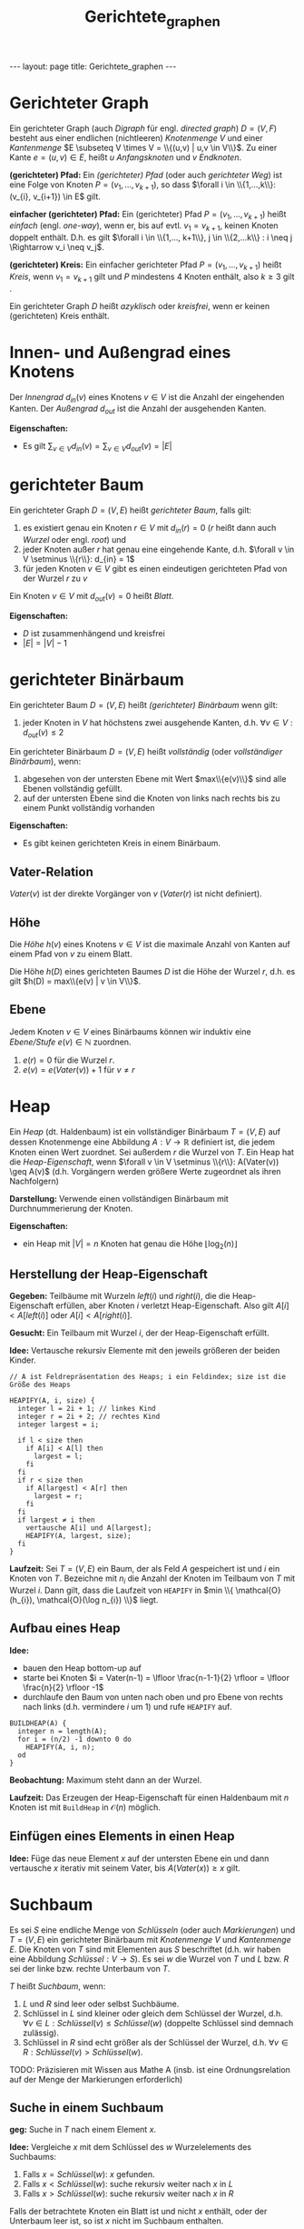 #+TITLE: Gerichtete_graphen
#+STARTUP: content
#+STARTUP: latexpreview
#+STARTUP: inlineimages
#+OPTIONS: toc:nil
#+HTML_MATHJAX: align: left indent: 5em tagside: left
#+BEGIN_HTML
---
layout: page
title: Gerichtete_graphen
---
#+END_HTML

* Gerichteter Graph

Ein gerichteter Graph (auch /Digraph/ für engl. /directed graph/)
$D=(V,F)$ besteht aus einer endlichen (nichtleeren) /Knotenmenge/ $V$
und einer /Kantenmenge/
$E \subseteq V \times V = \\{(u,v) | u,v \in V\\}$. Zu einer Kante
$e = (u,v) \in E$, heißt $u$ /Anfangsknoten/ und $v$ /Endknoten/.

*(gerichteter) Pfad:* Ein /(gerichteter) Pfad/ (oder auch /gerichteter
Weg/) ist eine Folge von Knoten $P = (v_{1}, ..., v_{k+1})$, so dass
$\forall i \in \\{1,...,k\\}: (v_{i}, v_{i+1}) \in E$ gilt.

*einfacher (gerichteter) Pfad:* Ein (gerichteter) Pfad
$P = (v_{1}, ..., v_{k+1})$ heißt /einfach/ (engl. /one-way/), wenn er,
bis auf evtl. $v_1 = v_{k+1}$, keinen Knoten doppelt enthält. D.h. es
gilt
$\forall i \in \\{1,..., k+1\\}, j \in \\{2,...k\\} : i \neq j \Rightarrow v_i \neq v_j$.

*(gerichteter) Kreis:* Ein einfacher gerichteter Pfad
$P = (v_1,...,v_{k+1})$ heißt /Kreis/, wenn $v_1 = v_{k+1}$ gilt und $P$
mindestens 4 Knoten enthält, also $k \geq 3$ gilt .

Ein gerichteter Graph $D$ heißt /azyklisch/ oder /kreisfrei/, wenn er
keinen (gerichteten) Kreis enthält.

* Innen- und Außengrad eines Knotens

Der /Innengrad/ $d_{in}(v)$ eines Knotens $v \in V$ ist die Anzahl der
eingehenden Kanten. Der /Außengrad/ $d_{out}$ ist die Anzahl der
ausgehenden Kanten.

*Eigenschaften:*

-  Es gilt $\sum_{v \in V} d_{in}(v) = \sum_{v \in V} d_{out}(v) = |E|$

* gerichteter Baum

Ein gerichteter Graph $D=(V,E)$ heißt /gerichteter Baum/, falls gilt:

1. es existiert genau ein Knoten $r \in V$ mit $d_{in}(r) = 0$ ($r$
   heißt dann auch /Wurzel/ oder engl. /root/) und
2. jeder Knoten außer $r$ hat genau eine eingehende Kante, d.h.
   $\forall v \in V \setminus \\{r\\}: d_{in} = 1$
3. für jeden Knoten $v \in V$ gibt es einen eindeutigen gerichteten Pfad
   von der Wurzel $r$ zu $v$

Ein Knoten $v \in V$ mit $d_{out}(v)=0$ heißt /Blatt/.

*Eigenschaften:*

-  $D$ ist zusammenhängend und kreisfrei
-  $|E| = |V|-1$

* gerichteter Binärbaum

Ein gerichteter Baum $D=(V,E)$ heißt /(gerichteter) Binärbaum/ wenn
gilt:

1. jeder Knoten in $V$ hat höchstens zwei ausgehende Kanten, d.h.
   $\forall v \in V: d_{out}(v) \leq 2$

Ein gerichteter Binärbaum $D=(V,E)$ heißt /vollständig/ (oder
/vollständiger Binärbaum/), wenn:

1. abgesehen von der untersten Ebene mit Wert $max\\{e(v)\\}$ sind alle
   Ebenen vollständig gefüllt.
2. auf der untersten Ebene sind die Knoten von links nach rechts bis zu
   einem Punkt vollständig vorhanden

*Eigenschaften:*

-  Es gibt keinen gerichteten Kreis in einem Binärbaum.

** Vater-Relation

$Vater(v)$ ist der direkte Vorgänger von $v$ ($Vater(r)$ ist nicht
definiert).

** Höhe

Die /Höhe/ $h(v)$ eines Knotens $v \in V$ ist die maximale Anzahl von
Kanten auf einem Pfad von $v$ zu einem Blatt.

Die Höhe $h(D)$ eines gerichteten Baumes $D$ ist die Höhe der Wurzel
$r$, d.h. es gilt $h(D) = max\\{e(v) | v \in V\\}$.

** Ebene

Jedem Knoten $v \in V$ eines Binärbaums können wir induktiv eine
/Ebene/Stufe/ $e(v) \in \mathbb{N}$ zuordnen.

1. $e(r) = 0$ für die Wurzel $r$.
2. $e(v) = e(Vater(v)) + 1$ für $v \neq r$

* Heap

Ein /Heap/ (dt. Haldenbaum) ist ein vollständiger Binärbaum $T=(V,E)$
auf dessen Knotenmenge eine Abbildung $A: V \rightarrow \mathbb{R}$
definiert ist, die jedem Knoten einen Wert zuordnet. Sei außerdem $r$
die Wurzel von $T$. Ein Heap hat die /Heap-Eigenschaft/, wenn
$\forall v \in V \setminus \\{r\\}: A(Vater(v)) \geq A(v)$ (d.h.
Vorgängern werden größere Werte zugeordnet als ihren Nachfolgern)

*Darstellung:* Verwende einen vollständigen Binärbaum mit
Durchnummerierung der Knoten.

*Eigenschaften:*

-  ein Heap mit $|V|=n$ Knoten hat genau die Höhe
   $\lfloor \log_{2}(n) \rfloor$

** Herstellung der Heap-Eigenschaft

*Gegeben:* Teilbäume mit Wurzeln $left(i)$ und $right(i)$, die die
Heap-Eigenschaft erfüllen, aber Knoten $i$ verletzt Heap-Eigenschaft.
Also gilt $A[i] < A[left(i)]$ oder $A[i] < A[right(i)]$.

*Gesucht:* Ein Teilbaum mit Wurzel $i$, der der Heap-Eigenschaft
erfüllt.

*Idee:* Vertausche rekursiv Elemente mit den jeweils größeren der beiden
Kinder.

#+BEGIN_EXAMPLE
    // A ist Feldrepräsentation des Heaps; i ein Feldindex; size ist die Größe des Heaps

    HEAPIFY(A, i, size) {
      integer l = 2i + 1; // linkes Kind
      integer r = 2i + 2; // rechtes Kind
      integer largest = i;
      
      if l < size then
        if A[i] < A[l] then
          largest = l;
        fi
      fi
      if r < size then
        if A[largest] < A[r] then
          largest = r;
        fi
      fi
      if largest ≠ i then
        vertausche A[i] und A[largest];
        HEAPIFY(A, largest, size);
      fi
    }
#+END_EXAMPLE

*Laufzeit:* Sei $T=(V,E)$ ein Baum, der als Feld $A$ gespeichert ist und
$i$ ein Knoten von $T$. Bezeichne mit $n_{i}$ die Anzahl der Knoten im
Teilbaum von $T$ mit Wurzel $i$. Dann gilt, dass die Laufzeit von
=HEAPIFY= in $min \\{ \mathcal{O}(h_{i}), \mathcal{O}(\log n_{i}) \\}$
liegt.

** Aufbau eines Heap

*Idee:*

-  bauen den Heap bottom-up auf
-  starte bei Knoten
   $i = Vater(n-1) = \lfloor \frac{n-1-1}{2} \rfloor = \lfloor \frac{n}{2} \rfloor -1$
-  durchlaufe den Baum von unten nach oben und pro Ebene von rechts nach
   links (d.h. vermindere $i$ um $1$) und rufe =HEAPIFY= auf.

#+BEGIN_EXAMPLE
    BUILDHEAP(A) {
      integer n = length(A);
      for i = (n/2) -1 downto 0 do
        HEAPIFY(A, i, n);
      od
    }
#+END_EXAMPLE

*Beobachtung:* Maximum steht dann an der Wurzel.

*Laufzeit:* Das Erzeugen der Heap-Eigenschaft für einen Haldenbaum mit
$n$ Knoten ist mit =BuildHeap= in $\mathcal{O}(n)$ möglich.

** Einfügen eines Elements in einen Heap

*Idee:* Füge das neue Element $x$ auf der untersten Ebene ein und dann
vertausche $x$ iterativ mit seinem Vater, bis $A(Vater(x)) \geq x$ gilt.

* Suchbaum

Es sei $S$ eine endliche Menge von /Schlüsseln/ (oder auch
/Markierungen/) und $T=(V,E)$ ein gerichteter Binärbaum mit
/Knotenmenge/ $V$ und /Kantenmenge/ $E$. Die Knoten von $T$ sind mit
Elementen aus $S$ beschriftet (d.h. wir haben eine Abbildung
$Schlüssel: V \rightarrow S$). Es sei $w$ die Wurzel von $T$ und $L$
bzw. $R$ sei der linke bzw. rechte Unterbaum von $T$.

$T$ heißt /Suchbaum/, wenn:

1. $L$ und $R$ sind leer oder selbst Suchbäume.
2. Schlüssel in $L$ sind kleiner oder gleich dem Schlüssel der Wurzel,
   d.h. $\forall v \in L: Schlüssel(v) \leq Schlüssel(w)$ (doppelte
   Schlüssel sind demnach zulässig).
3. Schlüssel in $R$ sind echt größer als der Schlüssel der Wurzel, d.h.
   $\forall v \in R: Schlüssel(v) > Schlüssel(w)$.

TODO: Präzisieren mit Wissen aus Mathe A (insb. ist eine
Ordnungsrelation auf der Menge der Markierungen erforderlich)

** Suche in einem Suchbaum

*geg:* Suche in $T$ nach einem Element $x$.

*Idee:* Vergleiche $x$ mit dem Schlüssel des $w$ Wurzelelements des
Suchbaums:

1. Falls $x = Schlüssel(w)$: $x$ gefunden.
2. Falls $x < Schlüssel(w)$: suche rekursiv weiter nach $x$ in $L$
3. Falls $x > Schlüssel(w)$: suche rekursiv weiter nach $x$ in $R$

Falls der betrachtete Knoten ein Blatt ist und nicht $x$ enthält, oder
der Unterbaum leer ist, so ist $x$ nicht im Suchbaum enthalten.

#+BEGIN_EXAMPLE
    TODO: Algorithmus
#+END_EXAMPLE

** Mittlere Weglänge

Die maximale Suchzeit in einem Suchbaum $T$ ist duch $h(T) + 1$
beschränkt. Sei $T$ ein Suchbaum, der die Schlüsselmenge
$\\{x_{1}, ..., x_{n}\\}$ knotenorientiert speichert und sei $b_{i}$ die
Ebene des Knotens, der $x_{i}$ enthält in $T$. Dann ist die /mittlere
Weglänge/ von $T$ definiert durch
$P := \frac{1}{n} \sum_{i=1}^{n} (b_{i} + 1)$.

*Eigenschaften:*

-  $h(T) \geq \lceil \log_{2} (n+1) \rceil - 1$, wobei $n$ die Anzahl
   der Knoten ist.
-  Die mittlere Weglänge ist logarithmisch beschränkt. Es gilt
   $P \leq \lfloor \log (n+1) \rfloor -1$.

*Laufzeit:*

-  maximale LZ für einen Suchbaum im schlimmsten Fall (Worst Case ist
   der maximal entartete Baum): $\in \Omega(n)$.
-  maximale durchschnittliche Suchzeit für einen Suchbaum im schlimmsten
   Fall: $\in \Omega(n)$

* AVL-Baum

Ein Suchbaum $T=(V,E)$ heißt /AVL-Baum/ (benannte nach den Autoren
Adelson, Veslky und Landis), falls für jeden Knoten $v \in V$ sich die
Höhen (definiert über $\overline{Höhe}$) des linken und rechten
Teilbaums um höchtens $1$ unterscheiden.

*Ziel:* Konstruktion von Suchbäumen, die eine "nahezu" optimale
Durchführung (d.h. in $\log$ Zeit) der Operationen "Einfügen", Löschen
und Suchen erlauben und insgesamt eine beschränkte (im wesentlichen
$c \log n$) Höhe haben.

** $\overline{Höhe}$

$\overline{Höhe}(T)$ ist die maximale Anzahl von Knoten auf einem Pfad
von der Wurzel zu einem Blatt.

** Balance

/Balance/ von $v$:
$\rho (v) = \overline{Höhe}(L_{v}) - \overline{Höhe}(R_{v}) \in \\{0,1,-1\\}$

"Differenz der Höhe der Kindbäume 0, 1 oder -1"

*Eigenschaften:*

-  Ist $T=(V,E)$ ein AVL-Baum mit $n$ /Blättern/, so gilt für die Höhe:
   $Höhe(T) \leq 1.4405 \cdot \log (n+1) + 1$ und
   $\overline{Höhe}(T) \leq Höhe(T) - 1$.
-  Ist $T$ ein AVL-Baum mit $n$ /Knoten/, so gilt
   $\overline{Höhe}(T) \leq 1.4405 \cdot \log (n+1) + 2$

** Operationen

In einem AVL-Baum mit $n$ Knoten kann ein Schlüssel in Zeit
$\mathcal{O}(\log n)$ gesucht, eingefügt oder gelöscht werden.

*** Einfügen eines neuen Knotens

Sei $x$ ein neuer Knoten, der in einen AVL-Baum $T$ eingefügt werden
soll.

Wie beim Suchen, durchlaufe den Baumbis zu einem Knoten $b$, der
entweder Blatt ist, oder kein linkes Kind (bei $x \leq Schlüssel(b)$)
oder kein rechtes Kind (bei $x > Schlüssel(b)$) hat. Dann hänge an
diesen Knoten $b$ ein neuse Blatt $b'$ mit $Schlüssel(b') =x$ an.

Auf dem Pfad von $b'$ zur Wurzel können nun nicht balancierte Knoten
liegen (frühestens beim Vater von $b$). Falls es solch einen Knoten
gibt,führe eine sog. /Rotation/ oder /Doppelrotation/ durch (beginne
beim tiefst gelegenen unbalancierten Knoten).

*** Löschen eines Knotens

*3 Fälle:* 1. Löschen eines Blatts 2. Löschen der Wurzel 3. Löschen
eines Knotens
